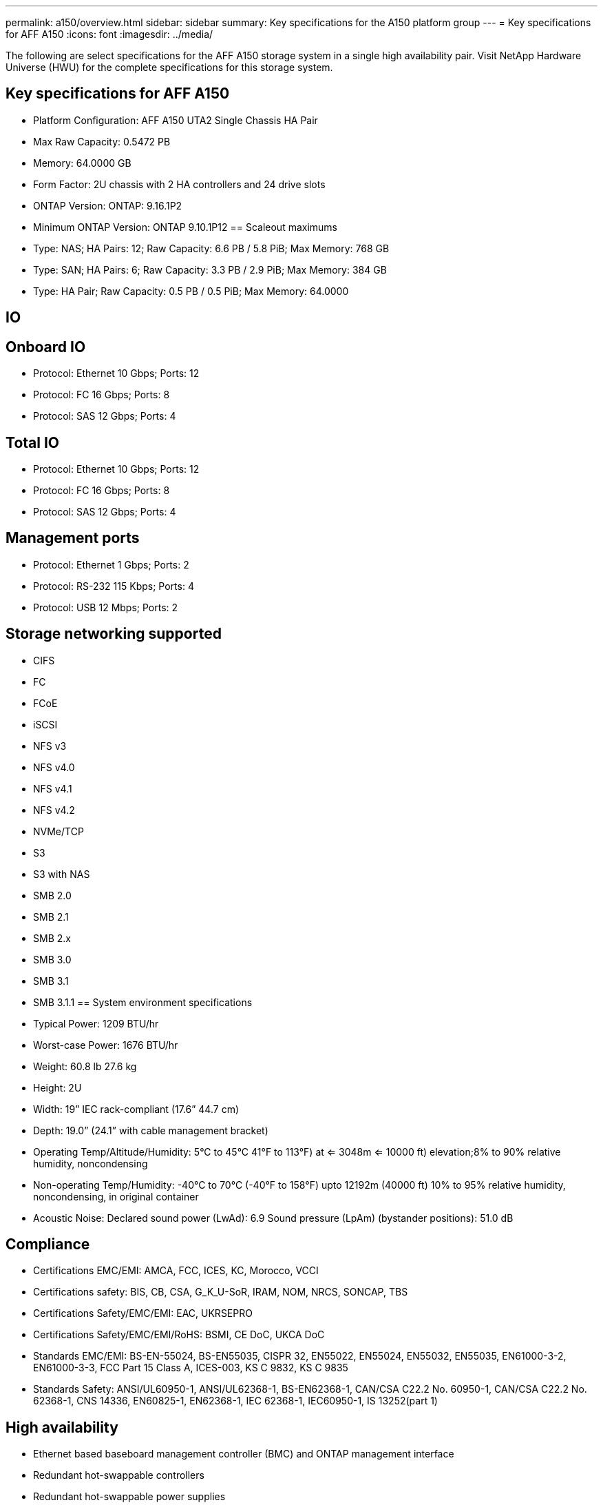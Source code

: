 ---
permalink: a150/overview.html
sidebar: sidebar
summary: Key specifications for the A150 platform group
---
= Key specifications for AFF A150
:icons: font
:imagesdir: ../media/

[.lead]
The following are select specifications for the AFF A150 storage system in a single high availability pair. Visit NetApp Hardware Universe (HWU) for the complete specifications for this storage system.

== Key specifications for AFF A150

* Platform Configuration: AFF A150 UTA2 Single Chassis HA Pair
* Max Raw Capacity: 0.5472 PB
* Memory: 64.0000 GB
* Form Factor: 2U chassis with 2 HA controllers and 24 drive slots
* ONTAP Version: ONTAP: 9.16.1P2
* Minimum ONTAP Version: ONTAP 9.10.1P12
== Scaleout maximums
* Type: NAS; HA Pairs: 12; Raw Capacity: 6.6 PB / 5.8 PiB; Max Memory: 768 GB
* Type: SAN; HA Pairs: 6; Raw Capacity: 3.3 PB / 2.9 PiB; Max Memory: 384 GB
* Type: HA Pair; Raw Capacity: 0.5 PB / 0.5 PiB; Max Memory: 64.0000

== IO

== Onboard IO
* Protocol: Ethernet 10 Gbps; Ports: 12
* Protocol: FC 16 Gbps; Ports: 8
* Protocol: SAS 12 Gbps; Ports: 4

== Total IO
* Protocol: Ethernet 10 Gbps; Ports: 12
* Protocol: FC 16 Gbps; Ports: 8
* Protocol: SAS 12 Gbps; Ports: 4

== Management ports
* Protocol: Ethernet 1 Gbps; Ports: 2
* Protocol: RS-232 115 Kbps; Ports: 4
* Protocol: USB 12 Mbps; Ports: 2

== Storage networking supported
* CIFS
* FC
* FCoE
* iSCSI
* NFS v3
* NFS v4.0
* NFS v4.1
* NFS v4.2
* NVMe/TCP
* S3
* S3 with NAS
* SMB 2.0
* SMB 2.1
* SMB 2.x
* SMB 3.0
* SMB 3.1
* SMB 3.1.1
== System environment specifications
* Typical Power: 1209 BTU/hr
* Worst-case Power: 1676 BTU/hr
* Weight: 60.8 lb
27.6 kg
* Height: 2U
* Width: 19” IEC rack-compliant (17.6” 44.7 cm)
* Depth: 19.0”
(24.1” with cable management bracket)
* Operating Temp/Altitude/Humidity: 5°C to 45°C
41°F to 
113°F) at
<= 3048m
<= 10000 ft) elevation;8% to 90%
relative humidity, noncondensing
* Non-operating Temp/Humidity: -40°C to 70°C (-40°F to 158°F) upto 12192m (40000 ft)
10% to 95%  relative humidity, noncondensing, in original container
* Acoustic Noise: Declared sound power (LwAd): 6.9
Sound pressure (LpAm) (bystander positions): 51.0 dB

== Compliance
* Certifications EMC/EMI: AMCA,
FCC,
ICES,
KC,
Morocco,
VCCI
* Certifications safety: BIS,
CB,
CSA,
G_K_U-SoR,
IRAM,
NOM,
NRCS,
SONCAP,
TBS
* Certifications Safety/EMC/EMI: EAC,
UKRSEPRO
* Certifications Safety/EMC/EMI/RoHS: BSMI,
CE DoC,
UKCA DoC
* Standards EMC/EMI: BS-EN-55024,
BS-EN55035,
CISPR 32,
EN55022,
EN55024,
EN55032,
EN55035,
EN61000-3-2,
EN61000-3-3,
FCC Part 15 Class A,
ICES-003,
KS C 9832,
KS C 9835
* Standards Safety: ANSI/UL60950-1,
ANSI/UL62368-1,
BS-EN62368-1,
CAN/CSA C22.2 No. 60950-1,
CAN/CSA C22.2 No. 62368-1,
CNS 14336,
EN60825-1,
EN62368-1,
IEC 62368-1,
IEC60950-1,
IS 13252(part 1)

== High availability
* Ethernet based baseboard management controller (BMC) and ONTAP management interface
* Redundant hot-swappable controllers
* Redundant hot-swappable power supplies
* SAS in-band management over SAS connections

